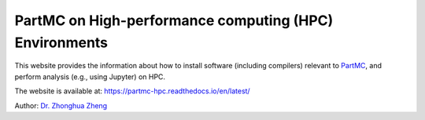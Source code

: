 PartMC on High-performance computing (HPC) Environments
========================================================

This website provides the information about how to install software (including compilers) relevant to `PartMC <https://github.com/compdyn/partmc>`_, and perform analysis (e.g., using Jupyter) on HPC.

The website is available at: https://partmc-hpc.readthedocs.io/en/latest/

Author: `Dr. Zhonghua Zheng <https://zzheng93.github.io/>`_


